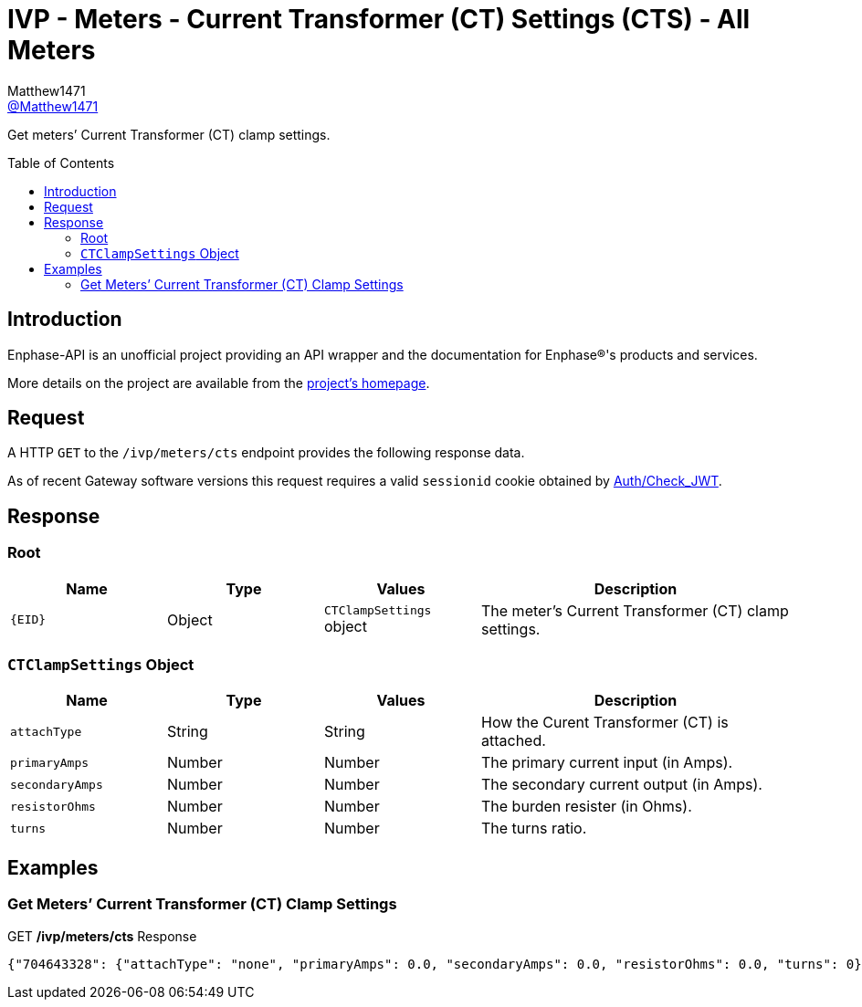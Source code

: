 = IVP - Meters - Current Transformer (CT) Settings (CTS) - All Meters
:toc: preamble
Matthew1471 <https://github.com/matthew1471[@Matthew1471]>;

// Document Settings:

// Set the ID Prefix and ID Separators to be consistent with GitHub so links work irrespective of rendering platform. (https://docs.asciidoctor.org/asciidoc/latest/sections/id-prefix-and-separator/)
:idprefix:
:idseparator: -

// Any code blocks will be in JSON by default.
:source-language: json

ifndef::env-github[:icons: font]

// Set the admonitions to have icons (Github Emojis) if rendered on GitHub (https://blog.mrhaki.com/2016/06/awesome-asciidoctor-using-admonition.html).
ifdef::env-github[]
:status:
:caution-caption: :fire:
:important-caption: :exclamation:
:note-caption: :paperclip:
:tip-caption: :bulb:
:warning-caption: :warning:
endif::[]

// Document Variables:
:release-version: 1.0
:url-org: https://github.com/Matthew1471
:url-repo: {url-org}/Enphase-API
:url-contributors: {url-repo}/graphs/contributors

Get meters’ Current Transformer (CT) clamp settings.

== Introduction

Enphase-API is an unofficial project providing an API wrapper and the documentation for Enphase(R)'s products and services.

More details on the project are available from the link:../../../../../README.adoc[project's homepage].

== Request

A HTTP `GET` to the `/ivp/meters/cts` endpoint provides the following response data.

As of recent Gateway software versions this request requires a valid `sessionid` cookie obtained by link:../../../Auth/Check_JWT.adoc[Auth/Check_JWT].

== Response

=== Root

[cols="1,1,1,2", options="header"]
|===
|Name
|Type
|Values
|Description

|`{EID}`
|Object
|`CTClampSettings` object
|The meter’s Current Transformer (CT) clamp settings.

|===

=== `CTClampSettings` Object

[cols="1,1,1,2", options="header"]
|===
|Name
|Type
|Values
|Description

|`attachType`
|String
|String
|How the Curent Transformer (CT) is attached.

|`primaryAmps`
|Number
|Number
|The primary current input (in Amps).

|`secondaryAmps`
|Number
|Number
|The secondary current output (in Amps).

|`resistorOhms`
|Number
|Number
|The burden resister (in Ohms).

|`turns`
|Number
|Number
|The turns ratio.

|===

== Examples

=== Get Meters’ Current Transformer (CT) Clamp Settings

.GET */ivp/meters/cts* Response
[listing]
----
{"704643328": {"attachType": "none", "primaryAmps": 0.0, "secondaryAmps": 0.0, "resistorOhms": 0.0, "turns": 0}, "704643584": {"attachType": "none", "primaryAmps": 0.0, "secondaryAmps": 0.0, "resistorOhms": 0.0, "turns": 0}}
----